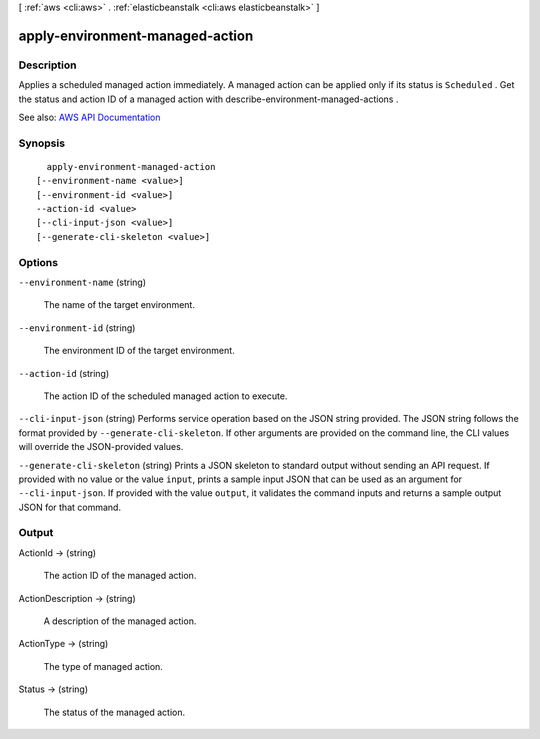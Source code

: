 [ :ref:`aws <cli:aws>` . :ref:`elasticbeanstalk <cli:aws elasticbeanstalk>` ]

.. _cli:aws elasticbeanstalk apply-environment-managed-action:


********************************
apply-environment-managed-action
********************************



===========
Description
===========



Applies a scheduled managed action immediately. A managed action can be applied only if its status is ``Scheduled`` . Get the status and action ID of a managed action with  describe-environment-managed-actions .



See also: `AWS API Documentation <https://docs.aws.amazon.com/goto/WebAPI/elasticbeanstalk-2010-12-01/ApplyEnvironmentManagedAction>`_


========
Synopsis
========

::

    apply-environment-managed-action
  [--environment-name <value>]
  [--environment-id <value>]
  --action-id <value>
  [--cli-input-json <value>]
  [--generate-cli-skeleton <value>]




=======
Options
=======

``--environment-name`` (string)


  The name of the target environment.

  

``--environment-id`` (string)


  The environment ID of the target environment.

  

``--action-id`` (string)


  The action ID of the scheduled managed action to execute.

  

``--cli-input-json`` (string)
Performs service operation based on the JSON string provided. The JSON string follows the format provided by ``--generate-cli-skeleton``. If other arguments are provided on the command line, the CLI values will override the JSON-provided values.

``--generate-cli-skeleton`` (string)
Prints a JSON skeleton to standard output without sending an API request. If provided with no value or the value ``input``, prints a sample input JSON that can be used as an argument for ``--cli-input-json``. If provided with the value ``output``, it validates the command inputs and returns a sample output JSON for that command.



======
Output
======

ActionId -> (string)

  

  The action ID of the managed action.

  

  

ActionDescription -> (string)

  

  A description of the managed action.

  

  

ActionType -> (string)

  

  The type of managed action.

  

  

Status -> (string)

  

  The status of the managed action.

  

  

